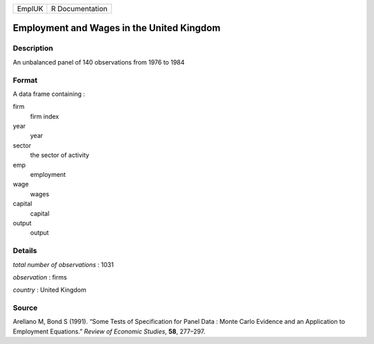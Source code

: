 ====== ===============
EmplUK R Documentation
====== ===============

Employment and Wages in the United Kingdom
------------------------------------------

Description
~~~~~~~~~~~

An unbalanced panel of 140 observations from 1976 to 1984

Format
~~~~~~

A data frame containing :

firm
   firm index

year
   year

sector
   the sector of activity

emp
   employment

wage
   wages

capital
   capital

output
   output

Details
~~~~~~~

*total number of observations* : 1031

*observation* : firms

*country* : United Kingdom

Source
~~~~~~

Arellano M, Bond S (1991). “Some Tests of Specification for Panel Data :
Monte Carlo Evidence and an Application to Employment Equations.”
*Review of Economic Studies*, **58**, 277–297.
